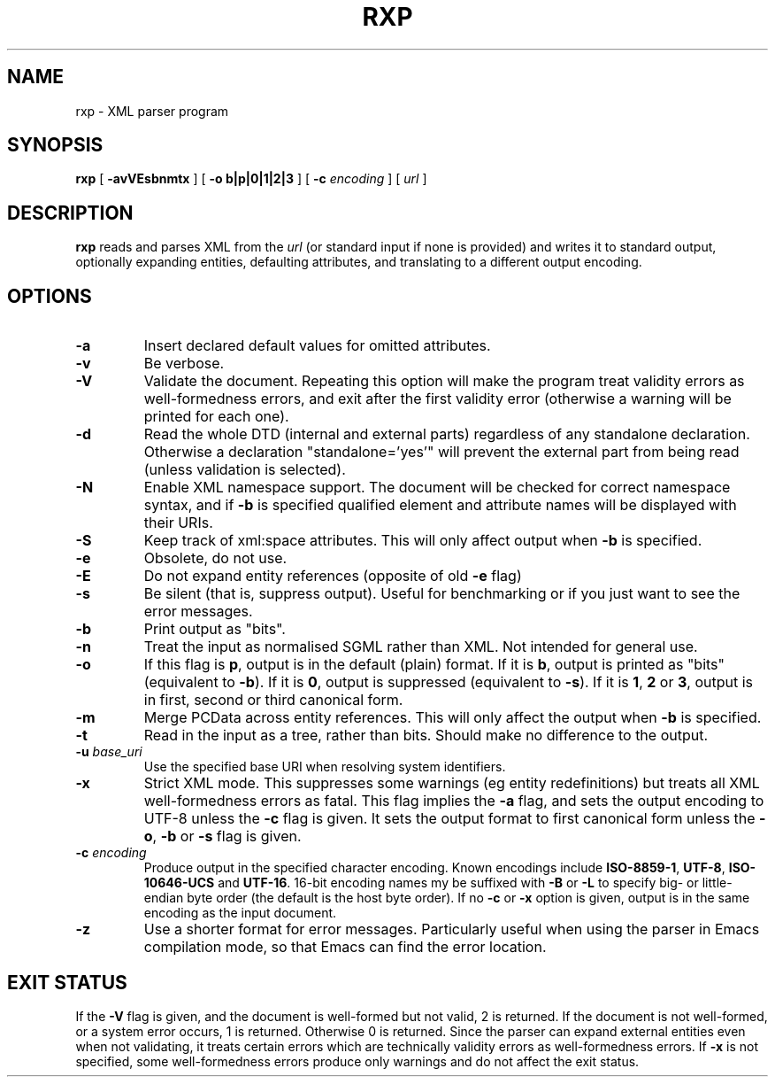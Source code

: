 .TH RXP 1 "RXP release 1.3.0"
.SH NAME
rxp - XML parser program
.SH SYNOPSIS
.B rxp
[
.B \-avVEsbnmtx
] [
.B -o b|p|0|1|2|3
] [
.B -c
.I encoding
] [
.I url
]
.SH DESCRIPTION
.B rxp
reads and parses XML from the
.I url
(or standard input if none is provided) and writes it to standard
output, optionally expanding entities, defaulting attributes, and
translating to a different output encoding.

.SH OPTIONS
.TP
.B -a
Insert declared default values for omitted attributes.
.TP
.B -v
Be verbose.
.TP
.B -V
Validate the document.  Repeating this option will make the program 
treat validity errors as well-formedness errors, and exit
after the first validity error (otherwise a warning will be printed for
each one).
.TP
.B -d
Read the whole DTD (internal and external parts) regardless of any
standalone declaration.  Otherwise a declaration "standalone='yes'"
will prevent the external part from being read (unless validation
is selected).
.TP
.B -N
Enable XML namespace support.  The document will be checked for
correct namespace syntax, and if \f3-b\f1 is specified  qualified 
element and attribute names will be displayed with their URIs.
.TP
.B -S
Keep track of xml:space attributes.  This will only affect output when
\f3-b\f1 is specified.
.TP
.B -e
Obsolete, do not use.
.TP
.B -E
Do not expand entity references (opposite of old \f3-e\f1 flag)
.TP
.B -s
Be silent (that is, suppress output).  Useful for benchmarking or if you just
want to see the error messages.
.TP
.B -b
Print output as "bits".
.TP
.B -n
Treat the input as normalised SGML rather than XML.  Not intended
for general use.
.TP
.B -o
If this flag is \f3p\f1, output is in the default (plain) format. If it
is \f3b\f1, output is printed as "bits" (equivalent to
\f3-b\f1).    If it
is \f30\f1, output is suppressed (equivalent to \f3-s\f1).  If it is
\f31\f1, \f32\f1 or \f33\f1, output is in first, second or third
canonical form.
.TP
.B -m
Merge PCData across entity references.  This will only affect the output when
\f3-b\f1 is specified.
.TP
.B -t
Read in the input as a tree, rather than bits.  Should make no difference
to the output.
.TP
\f3-u \f2base_uri\f1
Use the specified base URI when resolving system identifiers.
.TP
.B -x
Strict XML mode.  This suppresses some warnings (eg entity redefinitions)
but treats all XML well-formedness errors as fatal.
This flag implies the \f3-a\f1 flag, and sets
the output encoding to UTF-8 unless the \f3-c\f1 flag is given.  It
sets the output format to first canonical form unless the \f3-o\f1,
\f3-b\f1 or \f3-s\f1 flag is given.
.TP
\f3-c \f2encoding\f1
Produce output in the specified character encoding.  Known encodings
include \f3ISO-8859-1\f1, \f3UTF-8\f1, \f3ISO-10646-UCS\f1 and \f3UTF-16\f1.  
16-bit encoding names my be suffixed with \f3-B\f1 or \f3-L\f1 to
specify big- or little-endian byte order (the default is the host
byte order).  If no \f3-c\f1 or \f3-x\f1 option is given, output is in 
the same encoding as the input document.
.TP
.B -z
Use a shorter format for error messages.  Particularly useful when using
the parser in Emacs compilation mode, so that Emacs can find the
error location.
.SH EXIT STATUS
If the \f3-V\f1 flag is given, and the document is well-formed but
not valid, 2 is returned.  If the document is not well-formed, or a
system error occurs, 1 is returned.  Otherwise 0 is returned.
Since the parser can expand external entities even when not validating,
it treats certain errors which are technically validity errors
as well-formedness errors.  If \f3-x\f1 is not specified, some
well-formedness errors produce only warnings and do not affect the
exit status.


